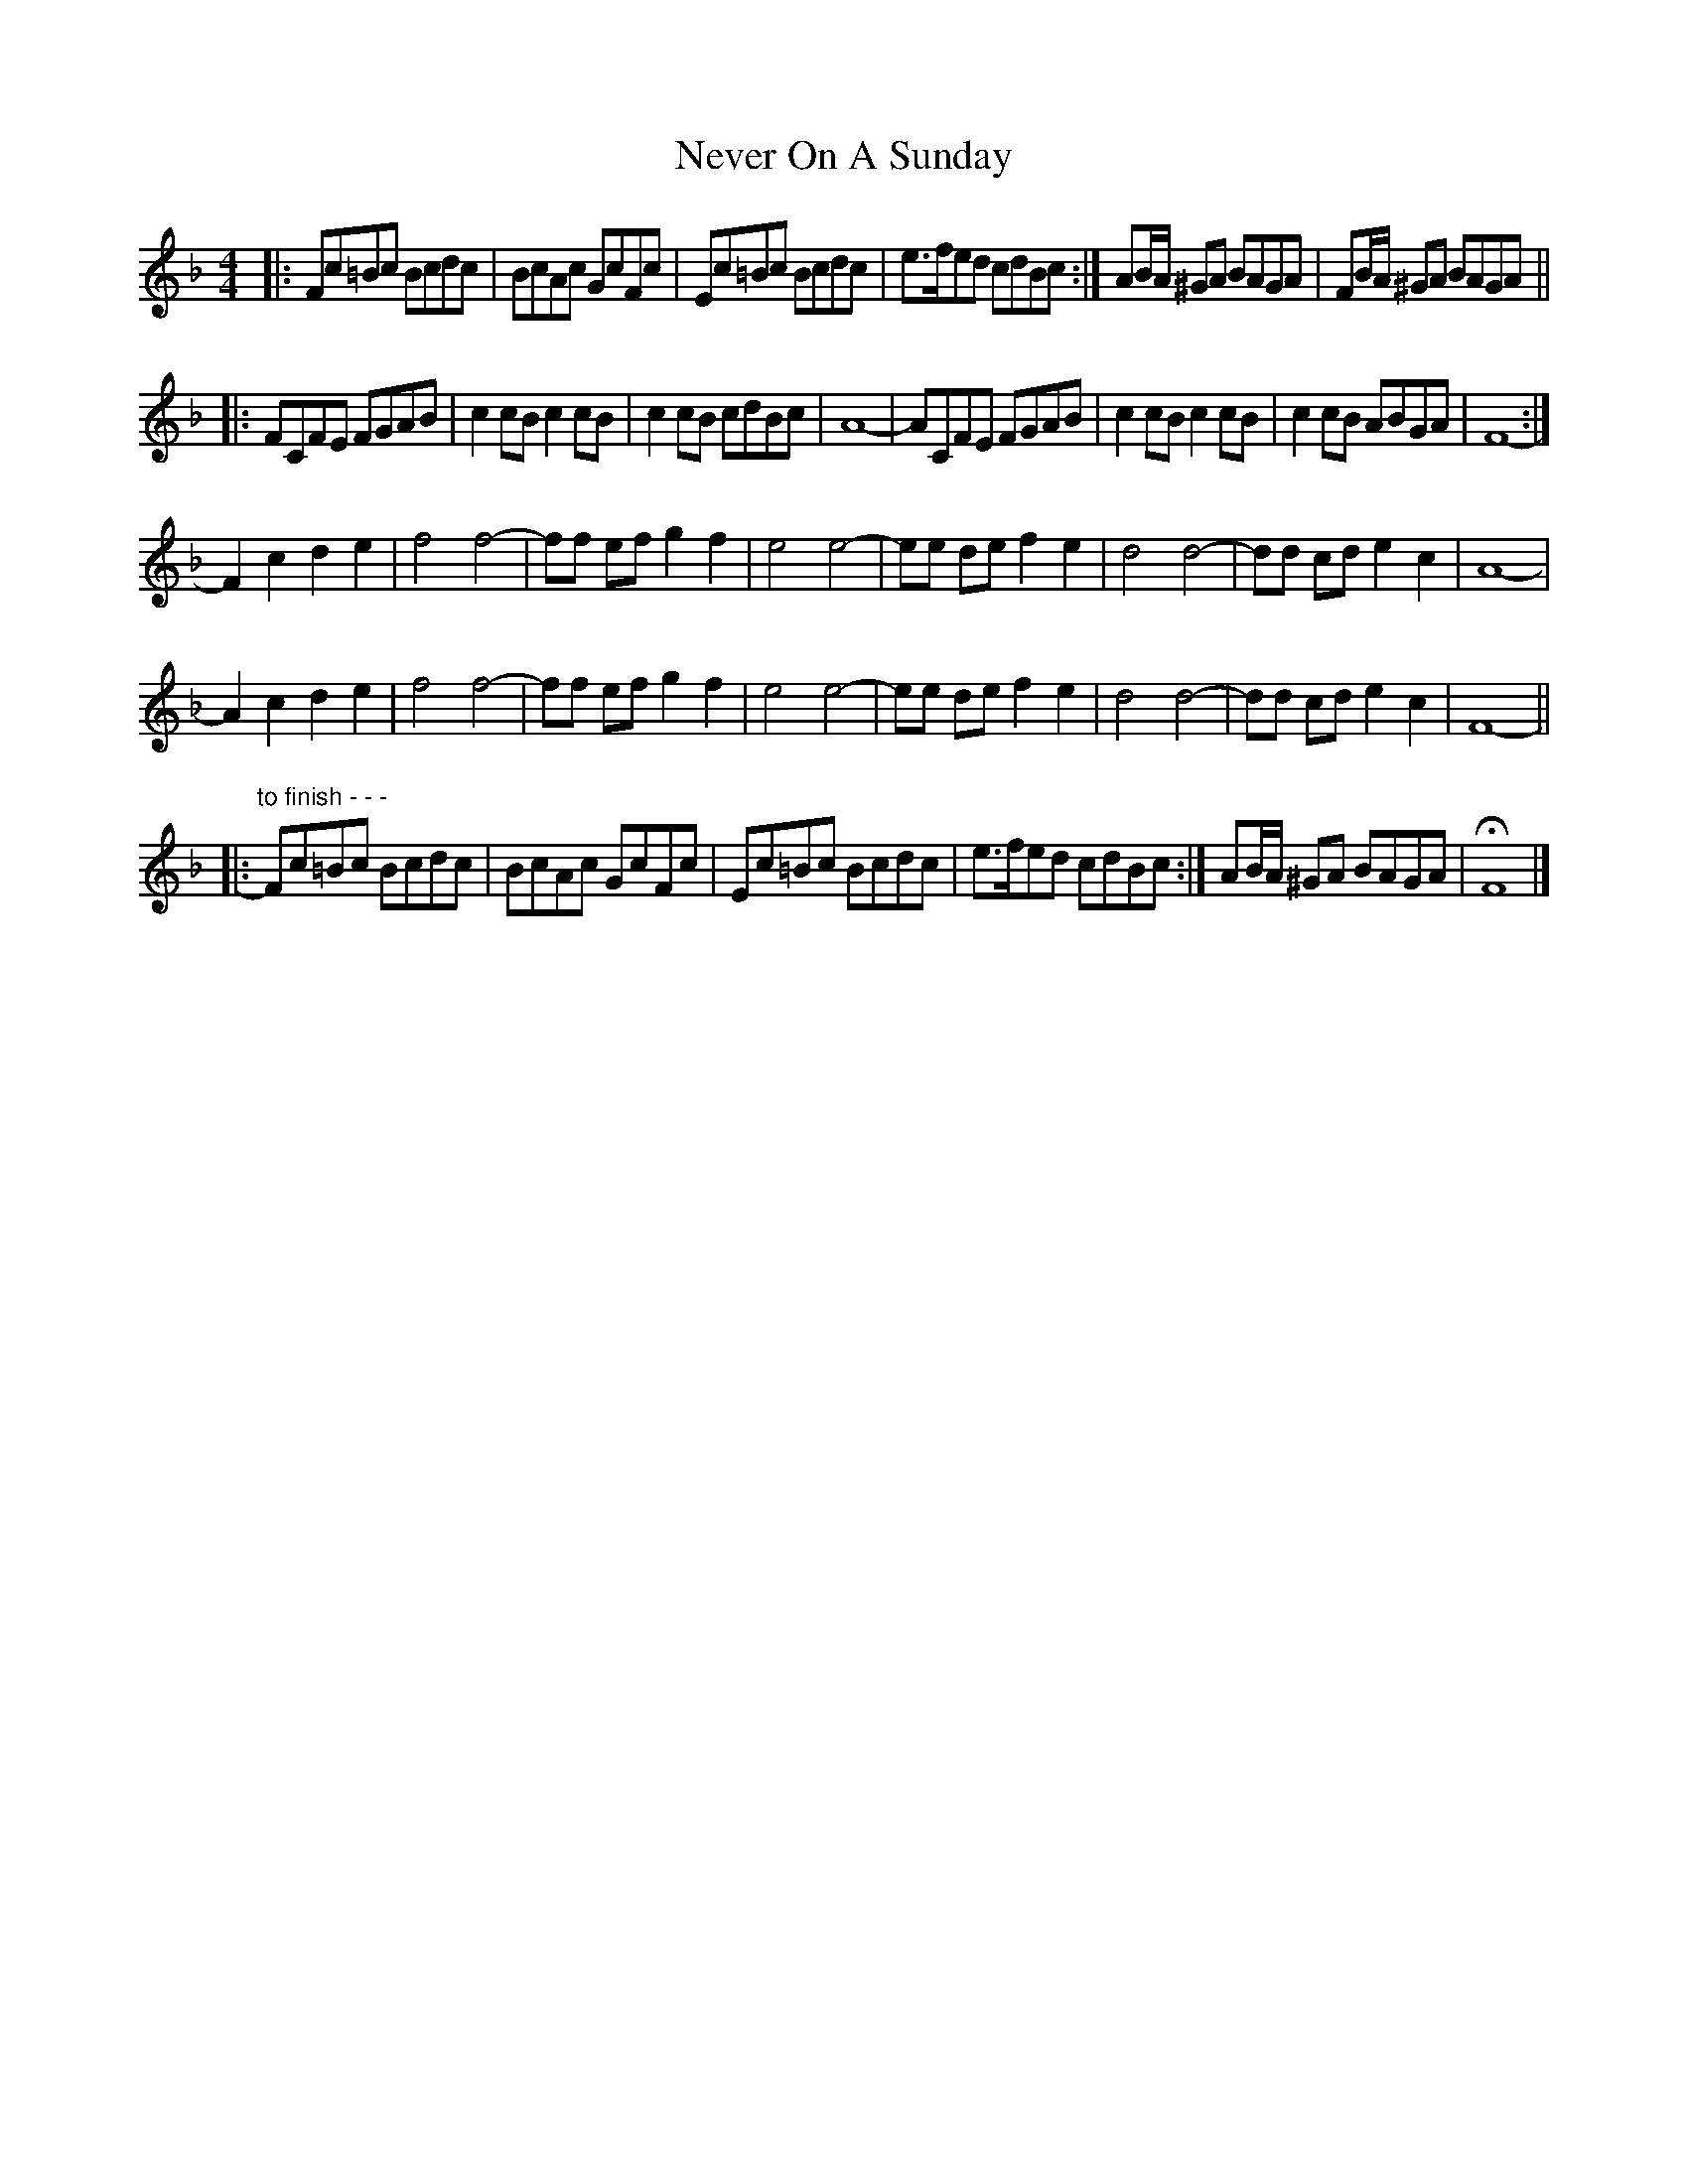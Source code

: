 X: 2
T: Never On A Sunday
Z: ceolachan
S: https://thesession.org/tunes/4758#setting17243
R: barndance
M: 4/4
L: 1/8
K: Fmaj
|: Fc=Bc Bcdc | BcAc GcFc | Ec=Bc Bcdc | e>fed cdBc :| AB/A/ ^GA BAGA | FB/A/ ^GA BAGA ||
|: FCFE FGAB | c2 cB c2 cB | c2 cB cdBc | A8- | ACFE FGAB | c2 cB c2 cB | c2 cB ABGA | F8- :|
F2 c2 d2 e2 | f4 f4- | ff ef g2 f2 | e4 e4- | ee de f2 e2 | d4 d4- | dd cd e2 c2 | A8- |
A2 c2 d2 e2 | f4 f4- | ff ef g2 f2 | e4 e4- | ee de f2 e2 | d4 d4- | dd cd e2 c2 | F8- ||
|: "to finish - - -" Fc=Bc Bcdc | BcAc GcFc | Ec=Bc Bcdc | e>fed cdBc :| AB/A/ ^GA BAGA | HF8 |]
